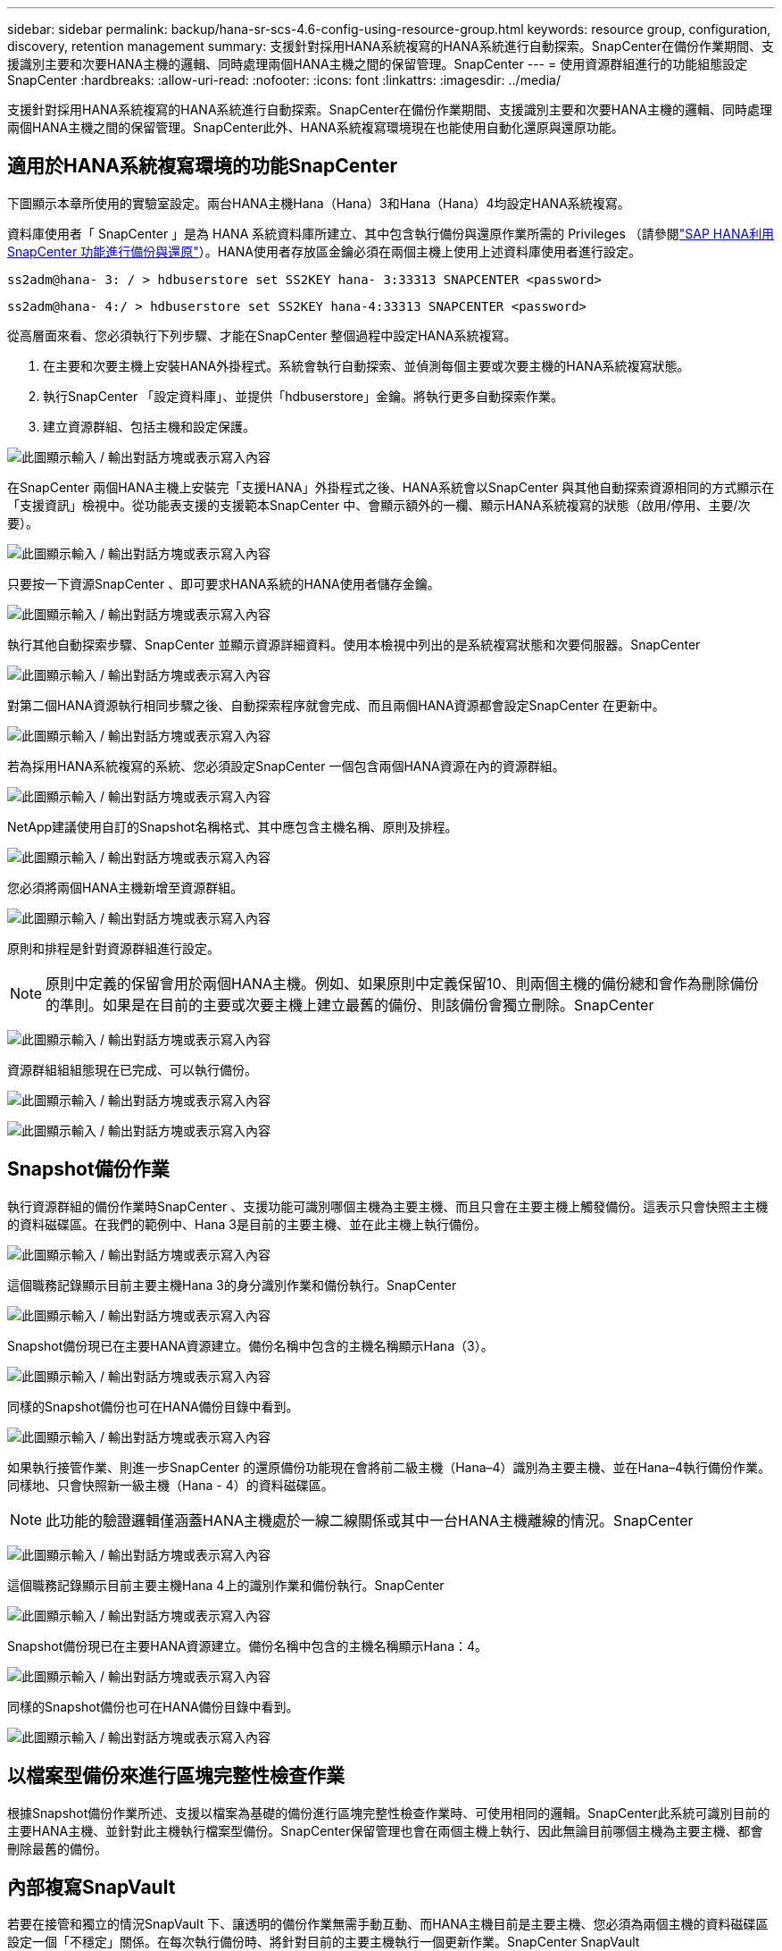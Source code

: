 ---
sidebar: sidebar 
permalink: backup/hana-sr-scs-4.6-config-using-resource-group.html 
keywords: resource group, configuration, discovery, retention management 
summary: 支援針對採用HANA系統複寫的HANA系統進行自動探索。SnapCenter在備份作業期間、支援識別主要和次要HANA主機的邏輯、同時處理兩個HANA主機之間的保留管理。SnapCenter 
---
= 使用資源群組進行的功能組態設定SnapCenter
:hardbreaks:
:allow-uri-read: 
:nofooter: 
:icons: font
:linkattrs: 
:imagesdir: ../media/


[role="lead"]
支援針對採用HANA系統複寫的HANA系統進行自動探索。SnapCenter在備份作業期間、支援識別主要和次要HANA主機的邏輯、同時處理兩個HANA主機之間的保留管理。SnapCenter此外、HANA系統複寫環境現在也能使用自動化還原與還原功能。



== 適用於HANA系統複寫環境的功能SnapCenter

下圖顯示本章所使用的實驗室設定。兩台HANA主機Hana（Hana）3和Hana（Hana）4均設定HANA系統複寫。

資料庫使用者「 SnapCenter 」是為 HANA 系統資料庫所建立、其中包含執行備份與還原作業所需的 Privileges （請參閱link:hana-br-scs-overview.html["SAP HANA利用SnapCenter 功能進行備份與還原"^]）。HANA使用者存放區金鑰必須在兩個主機上使用上述資料庫使用者進行設定。

....
ss2adm@hana- 3: / > hdbuserstore set SS2KEY hana- 3:33313 SNAPCENTER <password>
....
....
ss2adm@hana- 4:/ > hdbuserstore set SS2KEY hana-4:33313 SNAPCENTER <password>
....
從高層面來看、您必須執行下列步驟、才能在SnapCenter 整個過程中設定HANA系統複寫。

. 在主要和次要主機上安裝HANA外掛程式。系統會執行自動探索、並偵測每個主要或次要主機的HANA系統複寫狀態。
. 執行SnapCenter 「設定資料庫」、並提供「hdbuserstore」金鑰。將執行更多自動探索作業。
. 建立資源群組、包括主機和設定保護。


image:saphana-sr-scs-image6.png["此圖顯示輸入 / 輸出對話方塊或表示寫入內容"]

在SnapCenter 兩個HANA主機上安裝完「支援HANA」外掛程式之後、HANA系統會以SnapCenter 與其他自動探索資源相同的方式顯示在「支援資訊」檢視中。從功能表支援的支援範本SnapCenter 中、會顯示額外的一欄、顯示HANA系統複寫的狀態（啟用/停用、主要/次要）。

image:saphana-sr-scs-image7.png["此圖顯示輸入 / 輸出對話方塊或表示寫入內容"]

只要按一下資源SnapCenter 、即可要求HANA系統的HANA使用者儲存金鑰。

image:saphana-sr-scs-image8.png["此圖顯示輸入 / 輸出對話方塊或表示寫入內容"]

執行其他自動探索步驟、SnapCenter 並顯示資源詳細資料。使用本檢視中列出的是系統複寫狀態和次要伺服器。SnapCenter

image:saphana-sr-scs-image9.png["此圖顯示輸入 / 輸出對話方塊或表示寫入內容"]

對第二個HANA資源執行相同步驟之後、自動探索程序就會完成、而且兩個HANA資源都會設定SnapCenter 在更新中。

image:saphana-sr-scs-image10.png["此圖顯示輸入 / 輸出對話方塊或表示寫入內容"]

若為採用HANA系統複寫的系統、您必須設定SnapCenter 一個包含兩個HANA資源在內的資源群組。

image:saphana-sr-scs-image11.png["此圖顯示輸入 / 輸出對話方塊或表示寫入內容"]

NetApp建議使用自訂的Snapshot名稱格式、其中應包含主機名稱、原則及排程。

image:saphana-sr-scs-image12.png["此圖顯示輸入 / 輸出對話方塊或表示寫入內容"]

您必須將兩個HANA主機新增至資源群組。

image:saphana-sr-scs-image13.png["此圖顯示輸入 / 輸出對話方塊或表示寫入內容"]

原則和排程是針對資源群組進行設定。


NOTE: 原則中定義的保留會用於兩個HANA主機。例如、如果原則中定義保留10、則兩個主機的備份總和會作為刪除備份的準則。如果是在目前的主要或次要主機上建立最舊的備份、則該備份會獨立刪除。SnapCenter

image:saphana-sr-scs-image14.png["此圖顯示輸入 / 輸出對話方塊或表示寫入內容"]

資源群組組組態現在已完成、可以執行備份。

image:saphana-sr-scs-image15.png["此圖顯示輸入 / 輸出對話方塊或表示寫入內容"]

image:saphana-sr-scs-image16.png["此圖顯示輸入 / 輸出對話方塊或表示寫入內容"]



== Snapshot備份作業

執行資源群組的備份作業時SnapCenter 、支援功能可識別哪個主機為主要主機、而且只會在主要主機上觸發備份。這表示只會快照主主機的資料磁碟區。在我們的範例中、Hana 3是目前的主要主機、並在此主機上執行備份。

image:saphana-sr-scs-image17.png["此圖顯示輸入 / 輸出對話方塊或表示寫入內容"]

這個職務記錄顯示目前主要主機Hana 3的身分識別作業和備份執行。SnapCenter

image:saphana-sr-scs-image18.png["此圖顯示輸入 / 輸出對話方塊或表示寫入內容"]

Snapshot備份現已在主要HANA資源建立。備份名稱中包含的主機名稱顯示Hana（3）。

image:saphana-sr-scs-image19.png["此圖顯示輸入 / 輸出對話方塊或表示寫入內容"]

同樣的Snapshot備份也可在HANA備份目錄中看到。

image:saphana-sr-scs-image20.png["此圖顯示輸入 / 輸出對話方塊或表示寫入內容"]

如果執行接管作業、則進一步SnapCenter 的還原備份功能現在會將前二級主機（Hana–4）識別為主要主機、並在Hana–4執行備份作業。同樣地、只會快照新一級主機（Hana - 4）的資料磁碟區。


NOTE: 此功能的驗證邏輯僅涵蓋HANA主機處於一線二線關係或其中一台HANA主機離線的情況。SnapCenter

image:saphana-sr-scs-image21.png["此圖顯示輸入 / 輸出對話方塊或表示寫入內容"]

這個職務記錄顯示目前主要主機Hana 4上的識別作業和備份執行。SnapCenter

image:saphana-sr-scs-image22.png["此圖顯示輸入 / 輸出對話方塊或表示寫入內容"]

Snapshot備份現已在主要HANA資源建立。備份名稱中包含的主機名稱顯示Hana：4。

image:saphana-sr-scs-image23.png["此圖顯示輸入 / 輸出對話方塊或表示寫入內容"]

同樣的Snapshot備份也可在HANA備份目錄中看到。

image:saphana-sr-scs-image24.png["此圖顯示輸入 / 輸出對話方塊或表示寫入內容"]



== 以檔案型備份來進行區塊完整性檢查作業

根據Snapshot備份作業所述、支援以檔案為基礎的備份進行區塊完整性檢查作業時、可使用相同的邏輯。SnapCenter此系統可識別目前的主要HANA主機、並針對此主機執行檔案型備份。SnapCenter保留管理也會在兩個主機上執行、因此無論目前哪個主機為主要主機、都會刪除最舊的備份。



== 內部複寫SnapVault

若要在接管和獨立的情況SnapVault 下、讓透明的備份作業無需手動互動、而HANA主機目前是主要主機、您必須為兩個主機的資料磁碟區設定一個「不穩定」關係。在每次執行備份時、將針對目前的主要主機執行一個更新作業。SnapCenter SnapVault


NOTE: 如果長期未執行對次要主機的接管、SnapVault 次要主機上第一次更新的變更區塊數目將會很高。

由於在不受支援的情況下、無法在不受支援的情況下管理支援對象的保留管理、SnapVault 因此無法在兩個HANA主機之間處理保留問題。SnapCenter ONTAP因此、在接管之前建立的備份不會隨著備份作業一起刪除、而會在先前的次要備份作業中刪除。這些備份會一直保留、直到先前的主要備份再次成為主要備份。因此這些備份不會阻礙記錄備份的保留管理、因此必須在SnapVault 支援對象或HANA備份目錄中手動刪除。


NOTE: 無法清除SnapVault 所有的不完整Snapshot複本、因為一個Snapshot複本會被封鎖為同步點。如果也需要刪除最新的Snapshot複本、SnapVault 就必須刪除該複寫關係。在此情況下、NetApp建議刪除HANA備份目錄中的備份、以解除記錄備份保留管理的封鎖。

image:saphana-sr-scs-image25.png["此圖顯示輸入 / 輸出對話方塊或表示寫入內容"]



== 保留管理

由於支援Snapshot備份、區塊完整性檢查作業、HANA備份目錄項目、以及兩個HANA主機之間的記錄備份（若未停用）、因此無論目前的主要或次要主機為何、都能順利保留資料。SnapCenter無論目前的主要或次要主機是否需要刪除作業、HANA目錄中的備份（資料和記錄）和項目都會根據定義的保留來刪除。換句話說、如果執行接管作業和（或）將複寫設定為另一個方向、則不需要手動互動。

如果 SnapVault 複寫是資料保護策略的一部分、則特定案例需要手動互動、如一節所述link:#snapvault-replication["SnapVault 複寫"]



== 還原與還原

下圖說明在這兩個站台執行多個移轉並建立Snapshot備份的案例。在目前狀態下、主機Hana 3是主要主機、而最新的備份則是T4、這是在主機Hana 3建立的。如果您需要執行還原與還原作業、備份T1和T4可在SnapCenter 還原與還原。在主機Hana 4（T2、T3）建立的備份、無法使用SnapCenter 還原功能還原。這些備份必須手動複製到Hana 3的資料磁碟區以進行還原。

image:saphana-sr-scs-image26.png["此圖顯示輸入 / 輸出對話方塊或表示寫入內容"]

還原與還原作業針對SnapCenter 某個資源群組組組態、與自動探索的非系統複寫設定相同。所有的還原和自動還原選項均可供使用。有關詳細信息，請參閱技術報告link:hana-br-scs-overview.html["TR-4614：SAP HANA備份與還原SnapCenter 功能（含功能）"^]。

link:hana-sr-scs-restore-recovery-other-host-backup.html["從在其他主機上建立的備份還原及還原"]在另一臺主機上創建的備份還原操作將在一節中介紹。

